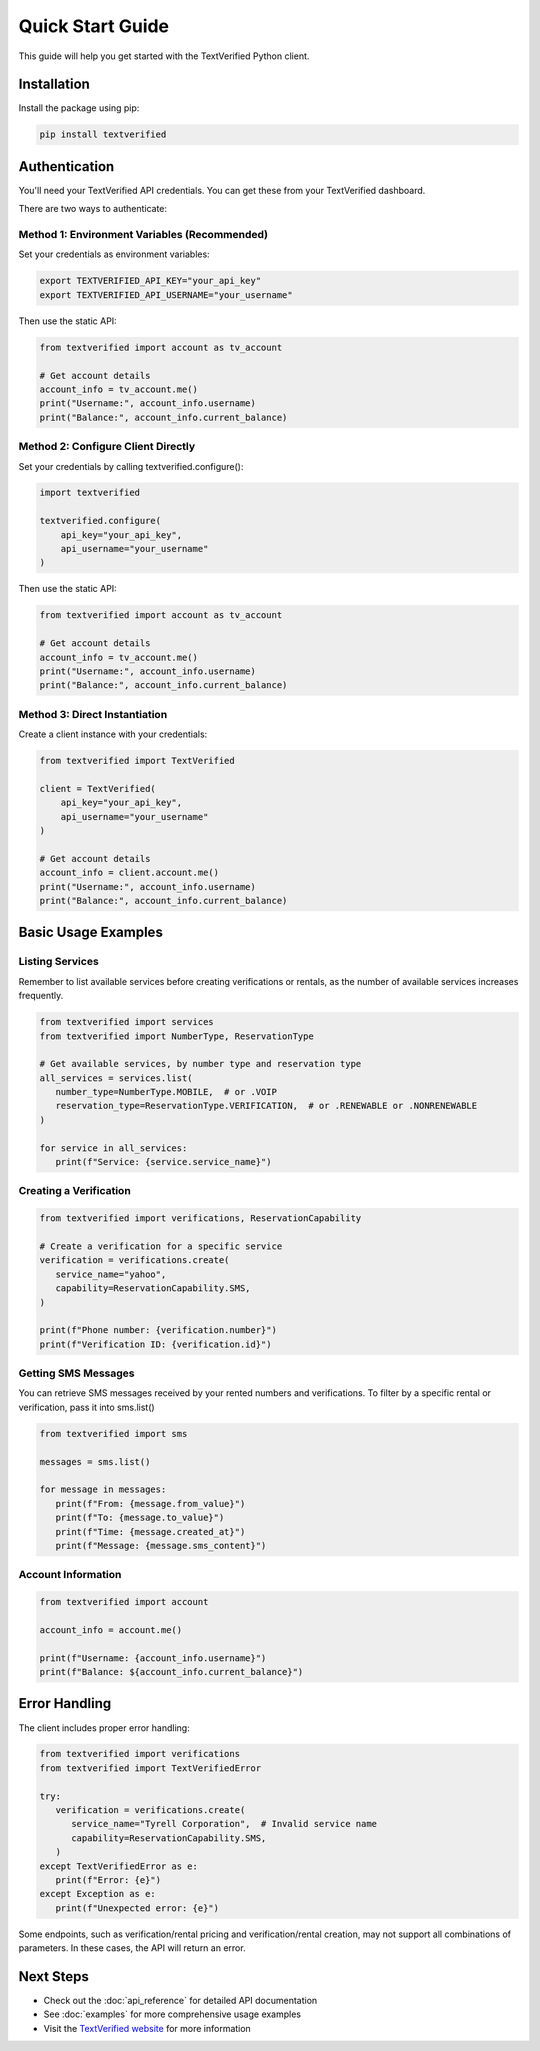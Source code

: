 Quick Start Guide
================

This guide will help you get started with the TextVerified Python client.

Installation
------------

Install the package using pip:

.. code-block:: bash

   pip install textverified

Authentication
--------------

You'll need your TextVerified API credentials. You can get these from your TextVerified dashboard.

There are two ways to authenticate:

Method 1: Environment Variables (Recommended)
~~~~~~~~~~~~~~~~~~~~~~~~~~~~~~~~~~~~~~~~~~~~~

Set your credentials as environment variables:

.. code-block:: bash

   export TEXTVERIFIED_API_KEY="your_api_key"
   export TEXTVERIFIED_API_USERNAME="your_username"

Then use the static API:

.. code-block:: python

   from textverified import account as tv_account

   # Get account details
   account_info = tv_account.me()
   print("Username:", account_info.username)
   print("Balance:", account_info.current_balance)

Method 2: Configure Client Directly
~~~~~~~~~~~~~~~~~~~~~~~~~~~~~~~~~~~~~~~~~~~~~

Set your credentials by calling textverified.configure():

.. code-block:: python

   import textverified

   textverified.configure(
       api_key="your_api_key",
       api_username="your_username"
   )

Then use the static API:

.. code-block:: python

   from textverified import account as tv_account
   
   # Get account details
   account_info = tv_account.me()
   print("Username:", account_info.username)
   print("Balance:", account_info.current_balance)

Method 3: Direct Instantiation
~~~~~~~~~~~~~~~~~~~~~~~~~~~~~~

Create a client instance with your credentials:

.. code-block:: python

   from textverified import TextVerified

   client = TextVerified(
       api_key="your_api_key",
       api_username="your_username"
   )
   
   # Get account details
   account_info = client.account.me()
   print("Username:", account_info.username)
   print("Balance:", account_info.current_balance)

Basic Usage Examples
-------------------

Listing Services
~~~~~~~~~~~~~~~~
Remember to list available services before creating verifications or rentals, as the number of available services
increases frequently.

.. code-block:: python

   from textverified import services
   from textverified import NumberType, ReservationType

   # Get available services, by number type and reservation type
   all_services = services.list(
      number_type=NumberType.MOBILE,  # or .VOIP
      reservation_type=ReservationType.VERIFICATION,  # or .RENEWABLE or .NONRENEWABLE
   )

   for service in all_services:
      print(f"Service: {service.service_name}")

Creating a Verification
~~~~~~~~~~~~~~~~~~~~~~

.. code-block:: python

   from textverified import verifications, ReservationCapability

   # Create a verification for a specific service
   verification = verifications.create(
      service_name="yahoo",
      capability=ReservationCapability.SMS,
   )

   print(f"Phone number: {verification.number}")
   print(f"Verification ID: {verification.id}")

Getting SMS Messages
~~~~~~~~~~~~~~~~~~~
You can retrieve SMS messages received by your rented numbers and verifications.
To filter by a specific rental or verification, pass it into sms.list()

.. code-block:: python

   from textverified import sms

   messages = sms.list()

   for message in messages:
      print(f"From: {message.from_value}")
      print(f"To: {message.to_value}")
      print(f"Time: {message.created_at}")
      print(f"Message: {message.sms_content}")

Account Information
~~~~~~~~~~~~~~~~~~

.. code-block:: python

   from textverified import account

   account_info = account.me()

   print(f"Username: {account_info.username}")
   print(f"Balance: ${account_info.current_balance}")

Error Handling
--------------

The client includes proper error handling:

.. code-block:: python

   from textverified import verifications
   from textverified import TextVerifiedError

   try:
      verification = verifications.create(
         service_name="Tyrell Corporation",  # Invalid service name
         capability=ReservationCapability.SMS,
      )
   except TextVerifiedError as e:
      print(f"Error: {e}")
   except Exception as e:
      print(f"Unexpected error: {e}")

Some endpoints, such as  verification/rental pricing and verification/rental creation,
may not support all combinations of parameters. In these cases, the API will return an error.

Next Steps
----------

- Check out the :doc:`api_reference` for detailed API documentation
- See :doc:`examples` for more comprehensive usage examples
- Visit the `TextVerified website <https://textverified.com>`_ for more information
